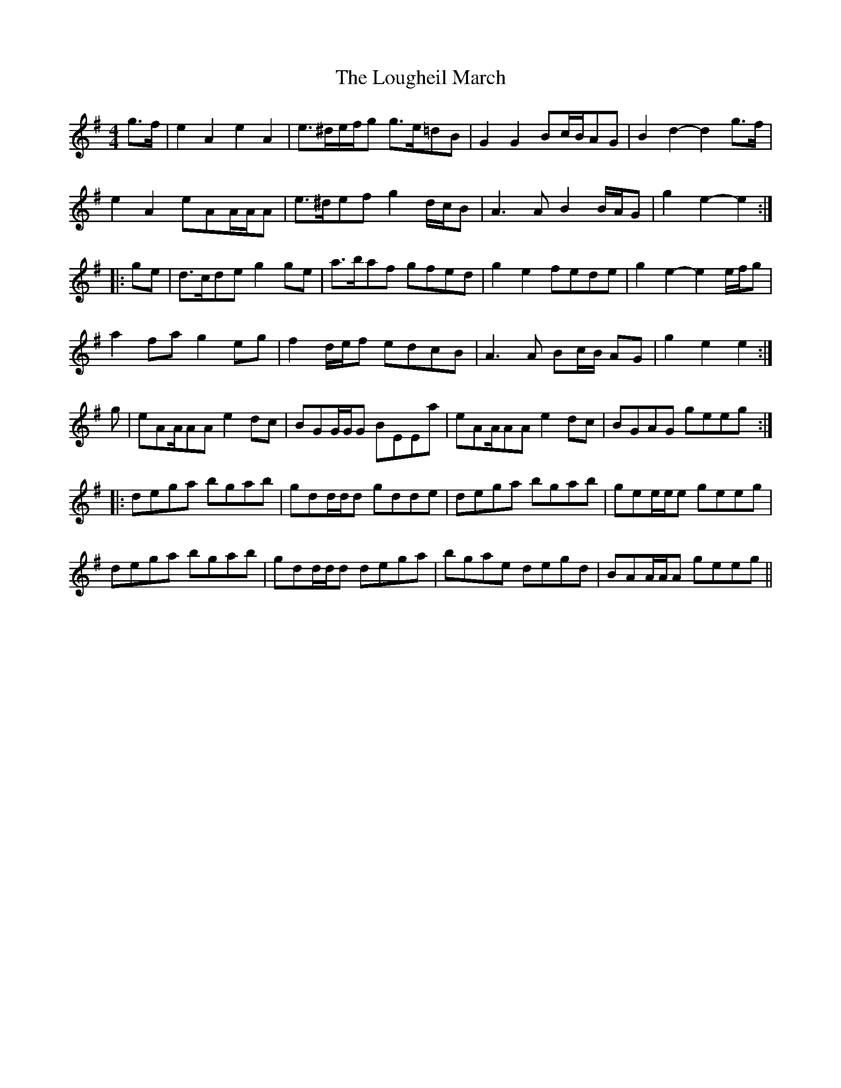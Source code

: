 X: 4
T: Lougheil March, The
Z: CreadurMawnOrganig
S: https://thesession.org/tunes/6884#setting18457
R: barndance
M: 4/4
L: 1/8
K: Ador
g>f |e2 A2 e2 A2|e>^de/f/g g>e=dB|G2G2 Bc/B/AG|B2d2-d2g>f |e2A2 eAA/A/A|e>^def g2 d/c/B | A3AB2 B/A/G |g2e2-e2 :||: ge |d>cde g2 ge | a>baf gfed | g2 e2 fede | g2 e2- e2 e/f/g |a2 fa g2 eg | f2 d/e/f edcB | A3 A Bc/B/ AG | g2 e2 e2 :|g|eAA/AA e2dc|BGG/G/G BEEa|eAA/AA e2dc|BGAG geeg:|:dega bgab|gdd/d/d gdde|dega bgab|gee/e/e geeg|dega bgab|gdd/d/d dega|bgae degd|BAA/A/A geeg||
